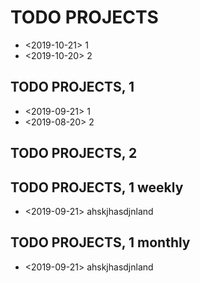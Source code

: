 #+TODO: PERIODIC | DONE CANCELED

#+STARTUP: logdone
#+OPTIONS: broken-links:t

* TODO PROJECTS
  - <2019-10-21> 1
  - <2019-10-20> 2
** TODO PROJECTS, 1
   - <2019-09-21> 1
   - <2019-08-20> 2
** TODO PROJECTS, 2
   SCHEDULED: <2020-01-05 dom>
** TODO PROJECTS, 1 weekly
   SCHEDULED: <2020-01-05 dom +1w>
   - <2019-09-21> ahskjhasdjnland
** TODO PROJECTS, 1 monthly
   SCHEDULED: <2020-01-05 dom +1m>
   - <2019-09-21> ahskjhasdjnland
